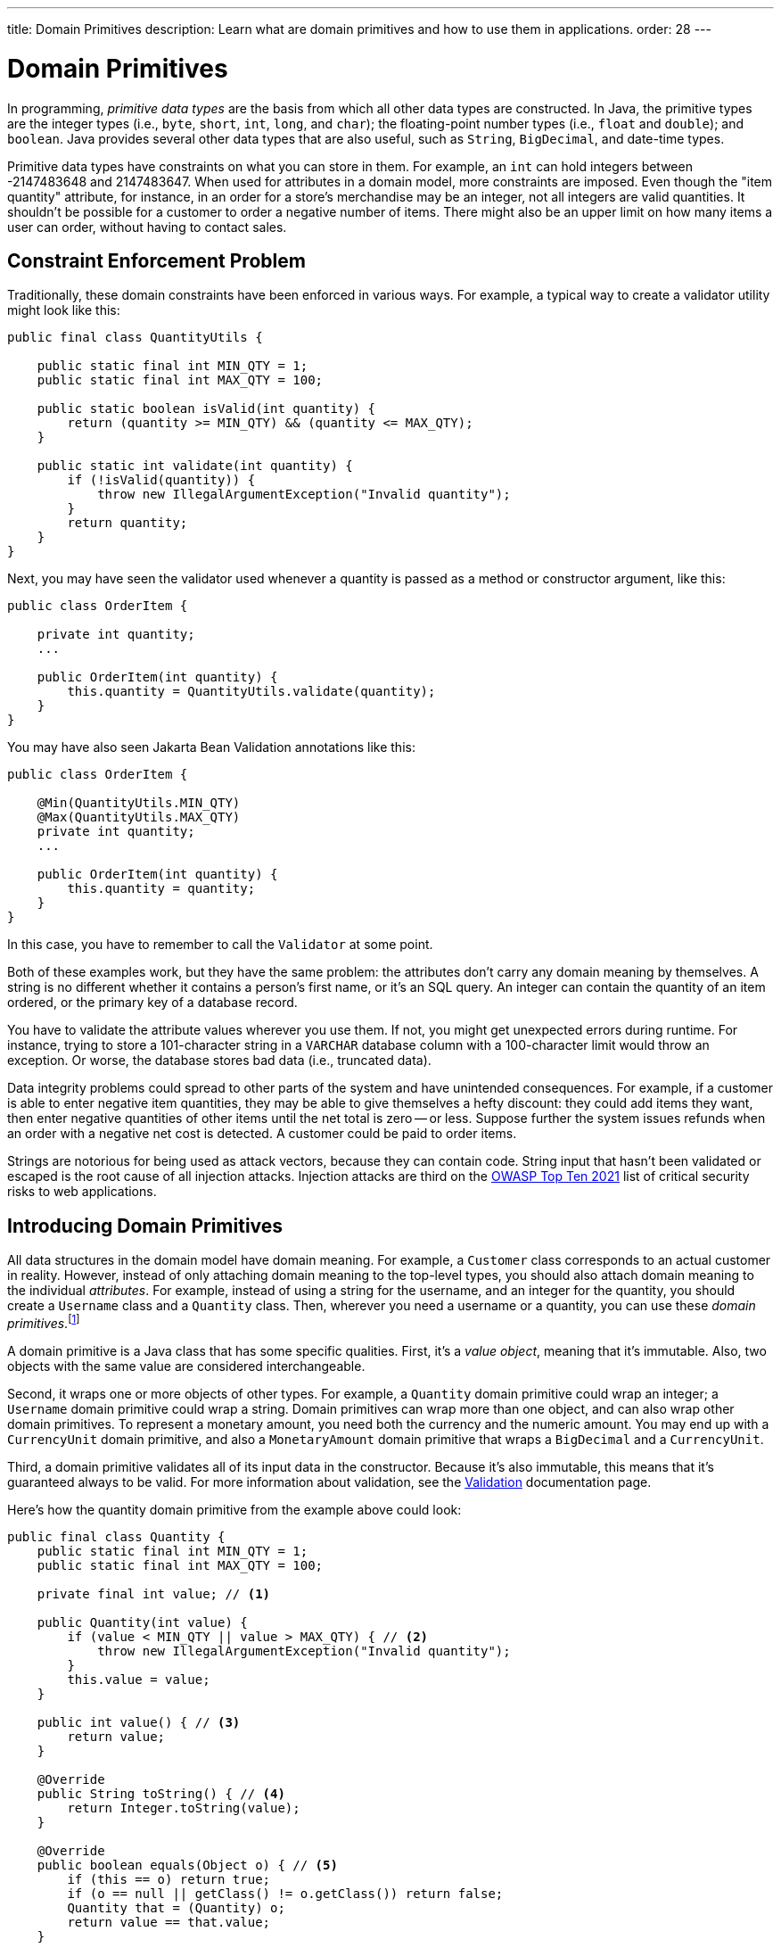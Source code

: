 ---
title: Domain Primitives
description: Learn what are domain primitives and how to use them in applications.
order: 28
---


= Domain Primitives

In programming, _primitive data types_ are the basis from which all other data types are constructed. In Java, the primitive types are the integer types (i.e., `byte`, `short`, `int`, `long`, and `char`); the floating-point number types (i.e., `float` and `double`); and `boolean`. Java provides several other data types that are also useful, such as `String`, `BigDecimal`, and date-time types.

Primitive data types have constraints on what you can store in them. For example, an `int` can hold integers between -2147483648 and 2147483647. When used for attributes in a domain model, more constraints are imposed. Even though the "item quantity" attribute, for instance, in an order for a store's merchandise may be an integer, not all integers are valid quantities. It shouldn't be possible for a customer to order a negative number of items. There might also be an upper limit on how many items a user can order, without having to contact sales.


== Constraint Enforcement Problem
  
Traditionally, these domain constraints have been enforced in various ways. For example, a typical way to create a validator utility might look like this:

[source,java]
----
public final class QuantityUtils {

    public static final int MIN_QTY = 1;
    public static final int MAX_QTY = 100;

    public static boolean isValid(int quantity) {
        return (quantity >= MIN_QTY) && (quantity <= MAX_QTY);
    }

    public static int validate(int quantity) {
        if (!isValid(quantity)) {
            throw new IllegalArgumentException("Invalid quantity");
        }
        return quantity;
    }
}
----

Next, you may have seen the validator used whenever a quantity is passed as a method or constructor argument, like this:

[source,java]
----
public class OrderItem {

    private int quantity;
    ...

    public OrderItem(int quantity) {
        this.quantity = QuantityUtils.validate(quantity);
    }
}
----

You may have also seen Jakarta Bean Validation annotations like this:

[source,java]
----
public class OrderItem {

    @Min(QuantityUtils.MIN_QTY)
    @Max(QuantityUtils.MAX_QTY)
    private int quantity;
    ...
    
    public OrderItem(int quantity) {
        this.quantity = quantity;
    }
}
----

In this case, you have to remember to call the `Validator` at some point.

Both of these examples work, but they have the same problem: the attributes don't carry any domain meaning by themselves. A string is no different whether it contains a person's first name, or it's an SQL query. An integer can contain the quantity of an item ordered, or the primary key of a database record.

You have to validate the attribute values wherever you use them. If not, you might get unexpected errors during runtime. For instance, trying to store a 101-character string in a `VARCHAR` database column with a 100-character limit would throw an exception. Or worse, the database stores bad data (i.e., truncated data). 

Data integrity problems could spread to other parts of the system and have unintended consequences. For example, if a customer is able to enter negative item quantities, they may be able to give themselves a hefty discount: they could add items they want, then enter negative quantities of other items until the net total is zero -- or less. Suppose further the system issues refunds when an order with a negative net cost is detected. A customer could be paid to order items.

Strings are notorious for being used as attack vectors, because they can contain code. String input that hasn't been validated or escaped is the root cause of all injection attacks. Injection attacks are third on the https://owasp.org/www-project-top-ten/[OWASP Top Ten 2021] list of critical security risks to web applications.


== Introducing Domain Primitives

All data structures in the domain model have domain meaning. For example, a `Customer` class corresponds to an actual customer in reality. However, instead of only attaching domain meaning to the top-level types, you should also attach domain meaning to the individual _attributes_. For example, instead of using a string for the username, and an integer for the quantity, you should create a `Username` class and a `Quantity` class. Then, wherever you need a username or a quantity, you can use these _domain primitives_.footnote:[The concept of _domain primitives_ was introduced in https://www.manning.com/books/secure-by-design[Secure by Design] by Dan Bergh Johnsson, Daniel Deogun, and Daniel Sawano.]

A domain primitive is a Java class that has some specific qualities. First, it's a _value object_, meaning that it's immutable. Also, two objects with the same value are considered interchangeable.

Second, it wraps one or more objects of other types. For example, a `Quantity` domain primitive could wrap an integer; a `Username` domain primitive could wrap a string. Domain primitives can wrap more than one object, and can also wrap other domain primitives. To represent a monetary amount, you need both the currency and the numeric amount. You may end up with a `CurrencyUnit` domain primitive, and also a `MonetaryAmount` domain primitive that wraps a `BigDecimal` and a `CurrencyUnit`.

Third, a domain primitive validates all of its input data in the constructor. Because it's also immutable, this means that it's guaranteed always to be valid. For more information about validation, see the <<{articles}/building-apps/application-layer/consistency/validation#,Validation>> documentation page.

Here's how the quantity domain primitive from the example above could look:

[source,java]
----
public final class Quantity {
    public static final int MIN_QTY = 1;
    public static final int MAX_QTY = 100;

    private final int value; // <1>

    public Quantity(int value) {
        if (value < MIN_QTY || value > MAX_QTY) { // <2>
            throw new IllegalArgumentException("Invalid quantity");
        }
        this.value = value;
    }

    public int value() { // <3>
        return value;
    }

    @Override
    public String toString() { // <4>
        return Integer.toString(value);
    }

    @Override
    public boolean equals(Object o) { // <5>
        if (this == o) return true;
        if (o == null || getClass() != o.getClass()) return false;
        Quantity that = (Quantity) o;
        return value == that.value;
    }

    @Override
    public int hashCode() {
        return Objects.hashCode(value);
    }
}
----
<1> Because `Quantity` is immutable, make the variable storing the wrapped integer `final`.
<2> Validate the wrapped integer in the constructor.
<3> Make the wrapped integer available through an accessor.
<4> To make debug logging easier, override `toString()`.
<5> Because `Quantity` is a value object, override `equals()` and `hashCode()`.

With the new domain primitive in place, the `OrderItem` class becomes this:

[source,java]
----
public class OrderItem {

    private Quantity quantity;
    ...

    public OrderItem(Quantity quantity) {
        this.quantity = quantity;
    }
}
----


== Avoiding Mix-Ups

Domain primitives offer another benefit. They reduce the risk of mixing attributes that have different domain meaning, but are represented by the same primitive data type. For example, a trivial `StreetAddress` object may look like this:

[source,java]
----
public record StreetAddress(
    String number, 
    String name
) {}
----

When creating a new instance of this object, a U.S. developer may write `new StreetAddress("123-4", "Main Street")`. However, a European developer may write `new StreetAddress("Main Street", "123-4")`. Both are valid Java code, but the latter is semantically wrong. The bug is difficult to spot in a code review because it looks correct.

With domain primitives, the `StreetAddress` object now looks like this:

[source,java]
----
public record StreetAddress(
    StreetNumber number, 
    StreetName streetName
) {}
----

When creating a new instance of this object, a developer now has to write `new StreetAddress(StreetNumber.of("123-4"), StreetName.of("Main Street"))`. It's a bit more verbose, but with this the compiler would complain if you tried to swap the parameters.


== Behavior

Domain primitives are not only about containing and validating data. They can also contain behavior, such as calculation methods, transformation methods, or even business logic. This is because the constraints that control which values are valid also constrain what operations you can perform on them. 

For example, you can't divide or multiply two amounts of money. You can add and subtract amounts of money, but only if they have the same currency. You can make these constraints explicit by declaring `add` and `subtract` methods on the `MonetaryAmount` domain primitive, like this:

[source,java]
----
public final class MonetaryAmount {
    private final CurrencyUnit currency;
    private final BigDecimal value;
    ...

    public MonetaryAmount add(MonetaryAmount amount) {
        requireSameCurrency(amount);
        return new MonetaryAmount(currency, value.add(amount.value));
    }

    public MonetaryAmount subtract(MonetaryAmount amount) {
        requireSameCurrency(amount);
        return new MonetaryAmount(currency, value.subtract(amount.value));
    }

    private void requireSameCurrency(MonetaryAmount amount) {
        if (!currency.equals(amount.currency)) {
            throw new IllegalArgumentException("Must have same currency");
        }
    }
}
----

Multiplication and division are still possible, but only in certain business cases. For example, if you need to apply a discount, you can create a `Discount` domain primitive like this:

[source,java]
----
public final class Discount {
    private final BigDecimal discountFactor; // = 1 - discount percentage
    ...

    public MonetaryAmount applyTo(MonetaryAmount regularPrice) {
        return new MonetaryAmount(currency, 
            discountFactor.multiply(regularPrice.value()));
    }
}
----

Whenever you fetch the wrapped value from a domain primitive, you should ask why you need that value. Unless you need it for displaying or formatting, you should probably instead add a new method to the domain primitive.


== Usage in Flow

To use a single-value domain primitive in a Vaadin Flow user interface, you have to create a custom `Converter` for it. Because conversion errors are treated as validation errors by the `Binder`, there's no need to create a separate `Validator` to validate the input. For example, the converter of an `EmailAddress` domain primitive could look like this:

[source,java]
----
public class EmailAddressConverter implements Converter<String, EmailAddress> {

    public static final EmailAddressConverter INSTANCE = new EmailAddressConverter();

    @Override
    public Result<EmailAddress> convertToModel(String value, ValueContext context) {
        if (value == null) {
            return Result.ok(null);
        }
        try {
            return Result.ok(new EmailAddress(value));
        } catch (IllegalArgumentException e) {
            return Result.error(e.getMessage());
        }
    }

    @Override
    public String convertToPresentation(EmailAddress email, ValueContext context) {
        return email == null ? null : email.toString();
    }
}
----

You can then use the converter with `Binder` like this:

[source,java]
----
var emailField = new EmailField();
...
binder.forField(emailField)
    .withConverter(EmailAddressConverter.INSTANCE)
    .bind(MyBean::getEmail, MyBean::setEmail);
----

For more information about converters, see <<{articles}/flow/binding-data/components-binder-validation#,Validating & Converting User Input>>.

To use a multi-value domain primitive, you have two options. If you can fix all but one of the values, you can also use a `Converter` here. For example, if the currency is fixed, the converter of a `MonetaryAmount` domain primitive could look like this:

[source,java]
----
public class MonetaryAmountConverter implements Converter<BigDecimal, MonetaryAmount> {

    private final CurrencyUnit currency;

    public MonetaryAmountConverter(CurrencyUnit currency) {
        this.currency = currency;
    }

    @Override
    public Result<MonetaryAmount> convertToModel(BigDecimal value, 
            ValueContext valueContext) {
        if (value == null) {
            return null;
        }
        try {
            return Result.ok(new MonetaryAmount(currency, value));
        } catch (IllegalArgumentException e) {
            return Result.error(e.getMessage());
        }
    }

    @Override
    public BigDecimal convertToPresentation(MonetaryAmount monetaryAmount, 
            ValueContext valueContext) {
        return monetaryAmount == null ? null : monetaryAmount.amount();
    }
}
----

However, if you need to be able to edit both the currency and the numeric amount, you have to create a `CustomField`. It could look like this:

[source,java]
----
public class MonetaryAmountField extends CustomField<MonetaryAmount> {

    private final Select<CurrencyUnit> currencyField;
    private final BigDecimalField amountField;

    public MonetaryAmountField(List<CurrencyUnit> currencyUnits) {
        currencyField = new Select<>();
        currencyField.setItems(currencyUnits);
        amountField = new BigDecimalField();
        add(currencyField, amountField);
    }
    
    @Override
    protected MonetaryAmount generateModelValue() {
        var currency = currencyField.getValue();
        var amount = amountField.getValue();
        if (currency == null || amount == null) {
            return null;
        } else {
            return new MonetaryAmount(currency, amount);
        }
    }

    @Override
    protected void setPresentationValue(MonetaryAmount monetaryAmount) {
        if (monetaryAmount == null) {
            currencyField.clear();
            amountField.clear();
        } else {
            currencyField.setValue(monetaryAmount.currency());
            amountField.setValue(monetaryAmount.amount());
        }
    }
}
----

For more information about creating custom fields, see <<{articles}/components/custom-field#,Custom Field>>.


== Usage in Hilla

To use domain primitives in Hilla, you have to make sure that they can be serialized to and from JSON using https://github.com/FasterXML/jackson-databind[Jackson]. For single-value domain primitives, this involves adding `@JsonValue` and `@JsonCreator` annotations, like this:

[source,java]
----
public final class Quantity {
    ...

    @JsonCreate
    public Quantity(int value) {
        ...
    }

    @JsonValue
    public int value() {
        ...
    }
}
----

If you now use the `Quantity` domain primitive in a <<{articles}/hilla/guides/endpoints#,Hilla endpoint>>, it's treated as a `number` in TypeScript. No `Quantity` type is created in TypeScript.

Multi-value domain primitives are converted into their own TypeScript types, as long as they meet the requirements of <<{articles}/hilla/guides/endpoints#objects,Hilla endpoint objects>>.

The input is validated on the server side by the domain primitive constructors, during JSON deserialization. However, an `IllegalArgumentException` thrown here becomes a `400 Bad Request` on the client side. Hilla is able to deduce that this is a validation error, but not from which field. Your system remains safe from bad data, but the user experience is not good. To improve it, you have to <<{articles}/hilla/guides/forms/binder-validation#defining-custom-client-side-validators,define custom client-side validators>> on your fields.
